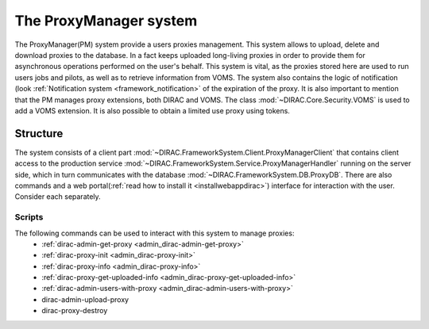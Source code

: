 .. _framework_proxymanager:

=======================
The ProxyManager system
=======================

The ProxyManager(PM) system provide a users proxies management. This system allows to upload, delete and download proxies to the database.
In a fact keeps uploaded long-living proxies in order to provide them for asynchronous operations performed on the user's behalf.
This system is vital, as the proxies stored here are used to run users jobs and pilots, as well as to retrieve information from VOMS.
The system also contains the logic of notification (look :ref:`Notification system <framework_notification>` of the expiration of the proxy.
It is also important to mention that the PM manages proxy extensions, both DIRAC and VOMS. The class :mod:`~DIRAC.Core.Security.VOMS` is used to add a VOMS extension.
It is also possible to obtain a limited use proxy using tokens.

Structure
=========

The system consists of a client part :mod:`~DIRAC.FrameworkSystem.Client.ProxyManagerClient` that contains client access to
the production service :mod:`~DIRAC.FrameworkSystem.Service.ProxyManagerHandler` running on the server side,
which in turn communicates with the database :mod:`~DIRAC.FrameworkSystem.DB.ProxyDB`.
There are also commands and a web portal(:ref:`read how to install it <installwebappdirac>`) interface for interaction with the user.
Consider each separately.

Scripts
-------

The following commands can be used to interact with this system to manage proxies:
  * :ref:`dirac-admin-get-proxy <admin_dirac-admin-get-proxy>`
  * :ref:`dirac-proxy-init <admin_dirac-proxy-init>`
  * :ref:`dirac-proxy-info <admin_dirac-proxy-info>`
  * :ref:`dirac-proxy-get-uploaded-info <admin_dirac-proxy-get-uploaded-info>`
  * :ref:`dirac-admin-users-with-proxy <admin_dirac-admin-users-with-proxy>`
  * dirac-admin-upload-proxy
  * dirac-proxy-destroy
